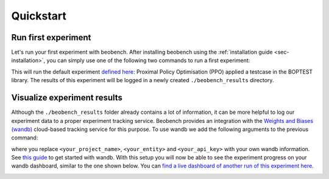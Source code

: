 
Quickstart
----------

Run first experiment
^^^^^^^^^^^^^^^^^^^^^^

Let's run your first experiment with beobench. After installing beobench using the :ref:`installation guide <sec-installation>`, you can simply use one of the following two commands to run a first experiment:

.. tabs::

    .. code-tab:: console Console

            python -m beobench.experiment.scheduler

    .. code-tab:: python

        import beobench.experiment.scheduler

        beobench.experiment.scheduler.run()

This will run the default experiment `defined here <beobench/experiment/definitions/default.py>`_: Proximal Policy Optimisation (PPO) applied a testcase in the BOPTEST library. The results of this experiment will be logged in a newly created ``./beobench_results`` directory.

Visualize experiment results
^^^^^^^^^^^^^^^^^^^^^^^^^^^^^^

Although the ``./beobench_results`` folder already contains a lot of information, it can be more helpful to log our experiment data to a proper experiment tracking service. Beobench provides an integration with the `Weights and Biases (wandb) <wandb.com>`_ cloud-based tracking service for this purpose. To use wandb we add the following arguments to the previous command:

.. tabs::

    .. code-tab:: console Console

            python -m beobench.experiment.scheduler \
                --wandb-project=<your_project_name> \
                --wandb-entity=<your_entity> \
                --wandb-api-key=<your_api_key>

    .. code-tab:: python

        import beobench.experiment.scheduler

        beobench.experiment.scheduler.run(
                wandb_project=<your_project_name>,
                wandb_entity=<your_entity>,
                wandb_api_key=<your_api_key>
        )
where you replace ``<your_project_name>``, ``<your_entity>`` and ``<your_api_key>`` with your own wandb information. See `this guide <https://docs.wandb.ai/quickstart>`_ to get started with wandb. With this setup you will now be able to see the experiment progress on your wandb dashboard, similar to the one shown below. You can `find a live dashboard of another run of this experiment here <https://wandb.ai/beobench/doc-test/runs/66299_00000>`_.

.. image:: ../_static/wandb_demo.png
   :width: 550 px
   :alt: wandb website
   :align: center
   :target: `example wandb`_

.. _example wandb: https://wandb.ai/beobench/doc-test/runs/66299_00000